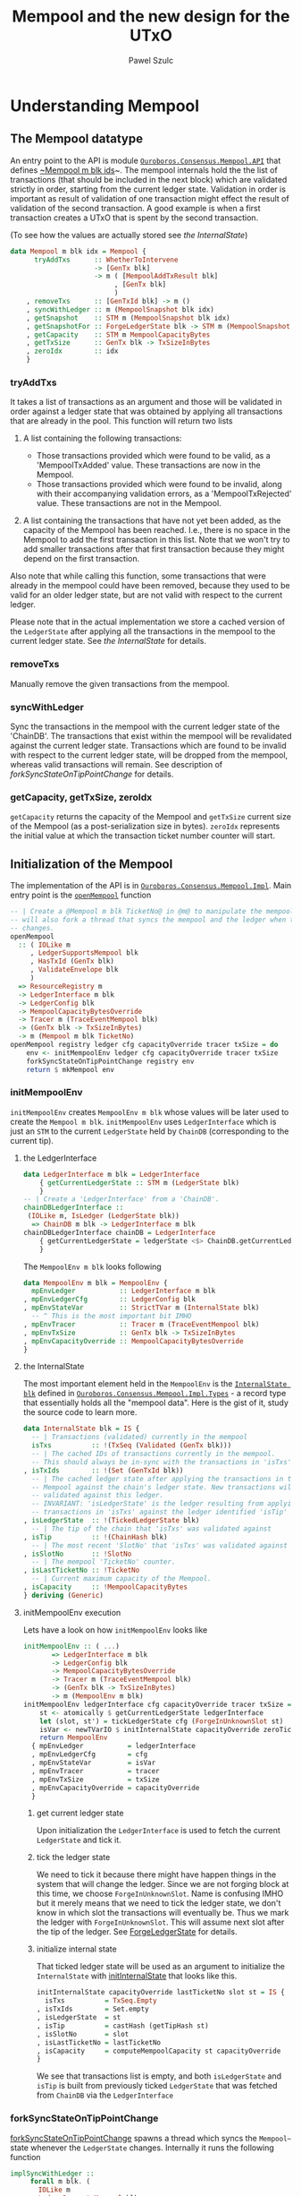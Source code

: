 #+TITLE: Mempool and the new design for the UTxO
#+AUTHOR: Pawel Szulc

* Understanding Mempool

** The Mempool datatype

 An entry point to the API is module [[file:~/projects/ouroboros-network/ouroboros-consensus/src/Ouroboros/Consensus/Mempool/API.hs::module Ouroboros.Consensus.Mempool.API (][~Ouroboros.Consensus.Mempool.API~]] that
 defines [[file:~/projects/ouroboros-network/ouroboros-consensus/src/Ouroboros/Consensus/Mempool/API.hs::data Mempool m blk idx = Mempool {][~Mempool m blk ids]]~. The mempool internals hold the the list of
 transactions (that should be included in the next block) which are validated
 strictly in order, starting from the current ledger state. Validation in order
 is important as result of validation of one transaction might effect the result
 of validation of the second transaction. A good example is when a first
 transaction creates a UTxO that is spent by the second transaction.

 (To see how the values are actually stored see [[*the InternalState][the InternalState]])

 #+BEGIN_SRC haskell
 data Mempool m blk idx = Mempool {
       tryAddTxs      :: WhetherToIntervene
                      -> [GenTx blk]
                      -> m ( [MempoolAddTxResult blk]
                           , [GenTx blk]
                           )
     , removeTxs      :: [GenTxId blk] -> m ()
     , syncWithLedger :: m (MempoolSnapshot blk idx)
     , getSnapshot    :: STM m (MempoolSnapshot blk idx)
     , getSnapshotFor :: ForgeLedgerState blk -> STM m (MempoolSnapshot blk idx)
     , getCapacity    :: STM m MempoolCapacityBytes
     , getTxSize      :: GenTx blk -> TxSizeInBytes
     , zeroIdx        :: idx
     }
 #+END_SRC

*** tryAddTxs

    It takes a list of transactions as an argument and those will be validated
    in order against a ledger state that was obtained by
    applying all transactions that are already in the pool.
    This function will return two lists

    1. A list containing the following transactions:

       + Those transactions provided which were found to be valid, as a
         'MempoolTxAdded' value. These transactions are now in the Mempool.
       + Those transactions provided which were found to be invalid, along
         with their accompanying validation errors, as a
         'MempoolTxRejected' value. These transactions are not in the
         Mempool.

    2. A list containing the transactions that have not yet been added, as
       the capacity of the Mempool has been reached. I.e., there is no
       space in the Mempool to add the first transaction in this list. Note
       that we won't try to add smaller transactions after that first
       transaction because they might depend on the first transaction.

    Also note that while calling this function, some transactions that were
    already in the mempool could have been removed, because they used to be
    valid for an older ledger state, but are not valid with respect to the
    current ledger.

    Please note that in the actual implementation we store a cached version of
    the ~LedgerState~ after applying all the transactions in the mempool to the
    current ledger state. See [[*the InternalState][the InternalState]] for details.

*** removeTxs

    Manually remove the given transactions from the mempool.

*** syncWithLedger

    Sync the transactions in the mempool with the current ledger state of the
    'ChainDB'. The transactions that exist within the mempool will be
    revalidated against the current ledger state. Transactions which are found
    to be invalid with respect to the current ledger state, will be dropped from
    the mempool, whereas valid transactions will remain.
    See description of [[*forkSyncStateOnTipPointChange][forkSyncStateOnTipPointChange]] for details.

*** getCapacity, getTxSize, zeroIdx

    ~getCapacity~ returns the capacity of the Mempool and ~getTxSize~ current
    size of the Mempool (as a post-serialization size in bytes).  ~zeroIdx~
    represents the initial value at which the transaction ticket number counter
    will start.


** Initialization of the Mempool

 The implementation of the API is in [[file:~/projects/ouroboros-network/ouroboros-consensus/src/Ouroboros/Consensus/Mempool/Impl.hs::module Ouroboros.Consensus.Mempool.Impl (][~Ouroboros.Consensus.Mempool.Impl~]]. Main
 entry point is the [[file:~/projects/ouroboros-network/ouroboros-consensus/src/Ouroboros/Consensus/Mempool/Impl.hs::openMempool registry ledger cfg capacityOverride tracer txSize = do][~openMempool~]] function

 #+BEGIN_SRC haskell
 -- | Create a @Mempool m blk TicketNo@ in @m@ to manipulate the mempool. It
 -- will also fork a thread that syncs the mempool and the ledger when the ledger
 -- changes.
 openMempool
   :: ( IOLike m
      , LedgerSupportsMempool blk
      , HasTxId (GenTx blk)
      , ValidateEnvelope blk
      )
   => ResourceRegistry m
   -> LedgerInterface m blk
   -> LedgerConfig blk
   -> MempoolCapacityBytesOverride
   -> Tracer m (TraceEventMempool blk)
   -> (GenTx blk -> TxSizeInBytes)
   -> m (Mempool m blk TicketNo)
 openMempool registry ledger cfg capacityOverride tracer txSize = do
     env <- initMempoolEnv ledger cfg capacityOverride tracer txSize
     forkSyncStateOnTipPointChange registry env
     return $ mkMempool env
 #+END_SRC


*** initMempoolEnv

   ~initMempoolEnv~ creates ~MempoolEnv m blk~ whose values will be later used to
    create the ~Mempool m blk~. ~initMempoolEnv~ uses ~LedgerInterface~ which is
    just an ~STM~ to the current ~LedgerState~ held by ~ChainDB~ (corresponding to
    the current tip).

**** the LedgerInterface

     #+BEGIN_SRC haskell
   data LedgerInterface m blk = LedgerInterface
       { getCurrentLedgerState :: STM m (LedgerState blk)
       }
   -- | Create a 'LedgerInterface' from a 'ChainDB'.
   chainDBLedgerInterface ::
	(IOLike m, IsLedger (LedgerState blk))
     => ChainDB m blk -> LedgerInterface m blk
   chainDBLedgerInterface chainDB = LedgerInterface
       { getCurrentLedgerState = ledgerState <$> ChainDB.getCurrentLedger chainDB
       }
     #+END_SRC


    The ~MempoolEnv m blk~ looks following

     #+BEGIN_SRC haskell
       data MempoolEnv m blk = MempoolEnv {
	     mpEnvLedger           :: LedgerInterface m blk
	   , mpEnvLedgerCfg        :: LedgerConfig blk
	   , mpEnvStateVar         :: StrictTVar m (InternalState blk)
	     -- ^ This is the most important bit IMHO
	   , mpEnvTracer           :: Tracer m (TraceEventMempool blk)
	   , mpEnvTxSize           :: GenTx blk -> TxSizeInBytes
	   , mpEnvCapacityOverride :: MempoolCapacityBytesOverride
	   }
     #+END_SRC

**** the InternalState

     The most important element held in the ~MempoolEnv~ is the [[file:~/projects/ouroboros-network/ouroboros-consensus/src/Ouroboros/Consensus/Mempool/Impl/Types.hs::data InternalState blk = IS {][~InternalState blk~]]
     defined in [[file:~/projects/ouroboros-network/ouroboros-consensus/src/Ouroboros/Consensus/Mempool/Impl/Types.hs::module Ouroboros.Consensus.Mempool.Impl.Types (][~Ouroboros.Consensus.Mempool.Impl.Types~]] - a record type that
     essentially holds all the "mempool data". Here is the gist of it, study the
     source code to learn more.

     #+BEGIN_SRC haskell
       data InternalState blk = IS {
	     -- | Transactions (validated) currently in the mempool
	     isTxs          :: !(TxSeq (Validated (GenTx blk)))
	     -- | The cached IDs of transactions currently in the mempool.
	     -- This should always be in-sync with the transactions in 'isTxs'.
	   , isTxIds        :: !(Set (GenTxId blk))
	     -- | The cached ledger state after applying the transactions in the
	     -- Mempool against the chain's ledger state. New transactions will be
	     -- validated against this ledger.
	     -- INVARIANT: 'isLedgerState' is the ledger resulting from applying the
	     -- transactions in 'isTxs' against the ledger identified 'isTip' as tip.
	   , isLedgerState  :: !(TickedLedgerState blk)
	     -- | The tip of the chain that 'isTxs' was validated against
	   , isTip          :: !(ChainHash blk)
	     -- | The most recent 'SlotNo' that 'isTxs' was validated against
	   , isSlotNo       :: !SlotNo
	     -- | The mempool 'TicketNo' counter.
	   , isLastTicketNo :: !TicketNo
	     -- | Current maximum capacity of the Mempool.
	   , isCapacity     :: !MempoolCapacityBytes
	   } deriving (Generic)
     #+END_SRC

**** initMempoolEnv execution

     Lets have a look on how ~initMempoolEnv~ looks like

     #+BEGIN_SRC haskell
   initMempoolEnv :: ( ...)
		  => LedgerInterface m blk
		  -> LedgerConfig blk
		  -> MempoolCapacityBytesOverride
		  -> Tracer m (TraceEventMempool blk)
		  -> (GenTx blk -> TxSizeInBytes)
		  -> m (MempoolEnv m blk)
   initMempoolEnv ledgerInterface cfg capacityOverride tracer txSize = do
       st <- atomically $ getCurrentLedgerState ledgerInterface
       let (slot, st') = tickLedgerState cfg (ForgeInUnknownSlot st)
       isVar <- newTVarIO $ initInternalState capacityOverride zeroTicketNo slot st'
       return MempoolEnv
	 { mpEnvLedger           = ledgerInterface
	 , mpEnvLedgerCfg        = cfg
	 , mpEnvStateVar         = isVar
	 , mpEnvTracer           = tracer
	 , mpEnvTxSize           = txSize
	 , mpEnvCapacityOverride = capacityOverride
	 }
     #+END_SRC

***** get current ledger state
      Upon initialization the ~LedgerInterface~ is used to fetch the current
      ~LedgerState~ and tick it.

***** tick the ledger state
      We need to tick it because there might have
      happen things in the system that will change the ledger. Since we are not
      forging block at this time, we choose ~ForgeInUnknownSlot~. Name is
      confusing IMHO but it merely means that we need to tick the ledger state,
      we don't know in which slot the transactions will eventually be. Thus we
      mark the ledger with ~ForgeInUnknownSlot~. This will assume next slot after
      the tip of the ledger. See [[file:~/projects/ouroboros-network/ouroboros-consensus/src/Ouroboros/Consensus/Mempool/API.hs::data ForgeLedgerState blk =][ForgeLedgerState]] for details.

***** initialize internal state
      That ticked ledger state will be used as an argument to initialize
      the ~InternalState~ with [[file:~/projects/ouroboros-network/ouroboros-consensus/src/Ouroboros/Consensus/Mempool/Impl/Types.hs::initInternalState capacityOverride lastTicketNo slot st = IS {][initInternalState]] that looks like this.

    #+BEGIN_SRC haskell
    initInternalState capacityOverride lastTicketNo slot st = IS {
	  isTxs          = TxSeq.Empty
	, isTxIds        = Set.empty
	, isLedgerState  = st
	, isTip          = castHash (getTipHash st)
	, isSlotNo       = slot
	, isLastTicketNo = lastTicketNo
	, isCapacity     = computeMempoolCapacity st capacityOverride
	}
    #+END_SRC

       We see that transactions list is empty, and both ~isLedgerState~ and
       ~isTip~ is built from previously ticked ~LedgerState~ that was fetched from
       ~ChainDB~ via the ~LedgerInterface~

*** forkSyncStateOnTipPointChange

    [[file:~/projects/ouroboros-network/ouroboros-consensus/src/Ouroboros/Consensus/Mempool/Impl.hs::forkSyncStateOnTipPointChange registry menv =][forkSyncStateOnTipPointChange]] spawns a thread which syncs the ~Mempool~~
    state whenever the ~LedgerState~ changes. Internally it runs the following
    function

#+BEGIN_SRC haskell
implSyncWithLedger ::
     forall m blk. (
       IOLike m
     , LedgerSupportsMempool blk
     , HasTxId (GenTx blk)
     , ValidateEnvelope blk
     )
  => MempoolEnv m blk
  -> m (MempoolSnapshot blk TicketNo)
implSyncWithLedger menv = do
  (mTrace, mp) <- atomically $ do
    is <- readTVar istate
    ls <- getCurrentLedgerState ldgrInterface
    let p = pureSyncWithLedger is ls cfg co
    runSyncWithLedger istate p
  whenJust mTrace (traceWith trcr)
  return mp
  where
    MempoolEnv { mpEnvStateVar = istate
               , mpEnvLedger = ldgrInterface
               , mpEnvTracer = trcr
               , mpEnvLedgerCfg = cfg
               , mpEnvCapacityOverride = co
               } = menv
#+END_SRC

    It reads the value of the current ~InternalState~ (from ~TVar~), current
    value of the ~LedgerState~ (from the ~LedgerInterface~) and finally calls [[file:~/projects/ouroboros-network/ouroboros-consensus/src/Ouroboros/Consensus/Mempool/Impl/Pure.hs::pureSyncWithLedger istate lstate lcfg capacityOverride
     =][pureSyncWithLedger]].

**** pureSyncWithLedger

#+BEGIN_SRC haskell
  pureSyncWithLedger istate lstate lcfg capacityOverride =
      let vr          = validateIS istate lstate lcfg capacityOverride
	  removed     = map fst (vrInvalid vr)
	  istate'     = internalStateFromVR vr
	  mTrace      = if null removed then Nothing
                        else Just $ TraceMempoolRemoveTxs removed (isMempoolSize istate')
	  snapshot    = implSnapshotFromIS istate'
      in NewSyncedState istate' snapshot mTrace
#+END_SRC

     The hear of [[file:~/projects/ouroboros-network/ouroboros-consensus/src/Ouroboros/Consensus/Mempool/Impl/Pure.hs::pureSyncWithLedger istate lstate lcfg capacityOverride =][pureSyncWithLedger]] is really [[file:~/projects/ouroboros-network/ouroboros-consensus/src/Ouroboros/Consensus/Mempool/Impl/Types.hs::validateIS istate lstate lconfig capacityOverride =][validateIS]] that calls
     [[file:~/projects/ouroboros-network/ouroboros-consensus/src/Ouroboros/Consensus/Mempool/Impl/Types.hs::validateStateFor][validateStateFor]]  that will
     + either just return a ~ValidationResult~ immediately (using
       ~validationResultFromIS~) if ~InternalState~'s tip and slot matches the
       current ledger's tip and slot
     + or it will revalidate all transactions if the ledger has changed using [[file:~/projects/ouroboros-network/ouroboros-consensus/src/Ouroboros/Consensus/Mempool/Impl/Types.hs::revalidateTxsFor capacityOverride cfg slot st lastTicketNo txTickets =][revalidateTxsFor]]

#+BEGIN_SRC haskell
revalidateTxsFor capacityOverride cfg slot st lastTicketNo txTickets =
    repeatedly
      (extendVRPrevApplied cfg)
      txTickets
      (validationResultFromIS is)
  where
    is = initInternalState capacityOverride lastTicketNo slot st
#+END_SRC

     [[file:~/projects/ouroboros-network/ouroboros-consensus/src/Ouroboros/Consensus/Mempool/Impl/Types.hs::revalidateTxsFor capacityOverride cfg slot st lastTicketNo txTickets =][revalidateTxsFor]] will start with a fresh "empty" ~ValidationResult~ built
     from newly initialize ~InternalState~ and it will repeatedly call [[file:~/projects/ouroboros-network/ouroboros-consensus/src/Ouroboros/Consensus/Mempool/Impl/Types.hs::extendVRPrevApplied cfg txTicket vr
      =][extendVRPrevApplied]]

#+BEGIN_SRC haskell
extendVRPrevApplied :: (LedgerSupportsMempool blk, HasTxId (GenTx blk))
                    => LedgerConfig blk
                    -> TxTicket (Validated (GenTx blk))
                    -> ValidationResult (Validated (GenTx blk)) blk
                    -> ValidationResult (Validated (GenTx blk)) blk
extendVRPrevApplied cfg txTicket vr =
    case runExcept (reapplyTx cfg vrSlotNo tx vrAfter) of
      Left err  -> vr { vrInvalid = (tx, err) : vrInvalid
                      }
      Right st' -> vr { vrValid      = vrValid :> txTicket
                      , vrValidTxIds = Set.insert (txId (txForgetValidated tx)) vrValidTxIds
                      , vrAfter      = st'
                      }
  where
    TxTicket { txTicketTx = tx } = txTicket
    ValidationResult { vrValid, vrSlotNo, vrValidTxIds, vrAfter, vrInvalid } = vr
#+END_SRC

     extendVRPrevApplied will call ~repplyTx~ from [[file:~/projects/ouroboros-network/ouroboros-consensus/src/Ouroboros/Consensus/Ledger/SupportsMempool.hs::) => LedgerSupportsMempool blk where][LedgerSupportsMempool]]. If
     reappling transaction was a failure we update the ~vrInvalid~ list,
     otherwise we update ~vrValid~ and ~vrValidTxIds~ collections accordingly as
     well as we update the ~vrAfter~ that holds modified ~LedgerState~

*** mkMempool

    This finally creates the [[*The Mempool datatype][The Mempool datatype]] based on the ~MempoolEnv~ that
    was created in the [[*initMempoolEnv][initMempoolEnv]]. The important bits are

    #+BEGIN_SRC haskell
      mkMempool :: (...) => MempoolEnv m blk -> Mempool m blk TicketNo
      mkMempool mpEnv = Mempool
	  { tryAddTxs      = implTryAddTxs istate cfg txSize trcr
	  , removeTxs      = \txs -> do
	      mTrace <- atomically $ do
		is <- readTVar istate
		ls <- getCurrentLedgerState ldgr
		let p = pureRemoveTxs cfg co txs is ls
		runRemoveTxs istate p
	      whenJust mTrace (traceWith trcr)
	  , syncWithLedger = implSyncWithLedger mpEnv
	   (...)
	  }
    #+END_SRC


**** implTryAddTxs

     We've already covered [[*tryAddTxs][tryAddTxs]] API. [[file:~/projects/ouroboros-network/ouroboros-consensus/src/Ouroboros/Consensus/Mempool/Impl/Pure.hs::implTryAddTxs istate cfg txSize trcr wti =][implTryAddTxs]] will call pureTryAddTxs
     for each of the transaction and store the result. The [[file:~/projects/ouroboros-network/ouroboros-consensus/src/Ouroboros/Consensus/Mempool/Impl/Pure.hs::pureTryAddTxs cfg txSize wti tx is][pureTryAddTxs]] reuses
     the ~ValidationResult~ functionality.

     #+BEGIN_SRC haskell
pureTryAddTxs cfg txSize wti tx is
  (...)
  = case eVtx of
      -- We only extended the ValidationResult with a single transaction
      -- ('tx'). So if it's not in 'vrInvalid', it must be in 'vrNewValid'.
      Right vtx ->
        assert (isJust (vrNewValid vr)) $
          TryAddTxs (Just is') (MempoolTxAdded vtx) (TraceMempoolAddedTx vtx (isMempoolSize is) (isMempoolSize is'))
      Left err ->
        assert (isNothing (vrNewValid vr))  $
          assert (length (vrInvalid vr) == 1) $
            TryAddTxs Nothing (MempoolTxRejected tx err) (TraceMempoolRejectedTx tx err (isMempoolSize is))
    where
      (eVtx, vr) = extendVRNew cfg txSize wti tx $ validationResultFromIS is
      is'        = internalStateFromVR vr
     #+END_SRC

     We create ~ValidationResult~ from current ~InternalState~ and extended once
     using [[file:~/projects/ouroboros-network/ouroboros-consensus/src/Ouroboros/Consensus/Mempool/Impl/Types.hs::extendVRNew cfg txSize wti tx vr = assert (isNothing vrNewValid) $][extendVRNew]] which is similar to ~extendVRPrevApplied~ but it applies
     a new transaction (instead of reapplying).

**** pureRemoveTxs

    We've already covered[[*removeTxs][ removeTxs]] API. Function [[file:~/projects/ouroboros-network/ouroboros-consensus/src/Ouroboros/Consensus/Mempool/Impl/Pure.hs::pureRemoveTxs cfg capacityOverride txIds IS { isTxs, isLastTicketNo } lstate =][pureRemoveTxs]] filters out transactions that need to be removed from
    ~InternalState~ and then calls ~revalidateTxsFor~ - the same function that
    we saw in [[*pureSyncWithLedger][pureSyncWithLedger]]

**** implSyncWithLedger

     Already discussed in [[*pureSyncWithLedger][pureSyncWithLedger]] section.


* TODO Changes that we need to do in order to support modifications to the ~LedgerState~

  From the study of the [[*The Mempool datatype][The Mempool datatype]] we know that there are three
  operations that can potentially revalidate transactions:

  1. adding transactions to the mempool (see[[*implTryAddTxs][ implTryAddTxs]])
  2. removing transactions to the mempool (see [[*pureRemoveTxs][pureRemoveTxs]])
  3. syncing mempool with a new ledger state (see [[*implSyncWithLedger][implSyncWithLedger]])

  To be continued...
